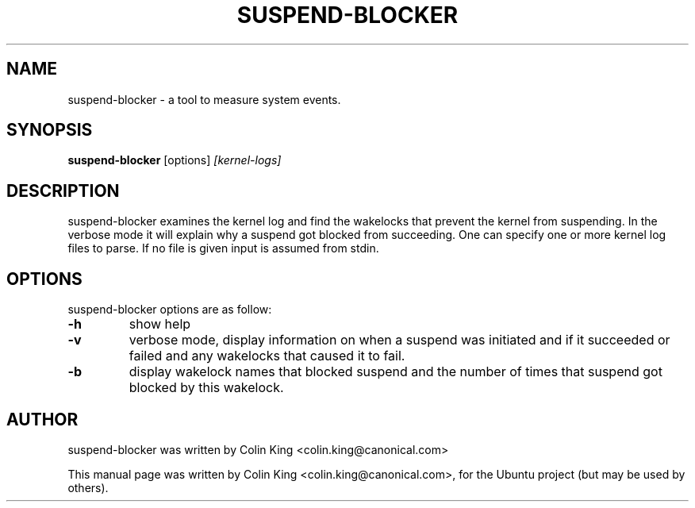 .\"                                      Hey, EMACS: -*- nroff -*-
.\" First parameter, NAME, should be all caps
.\" Second parameter, SECTION, should be 1-8, maybe w/ subsection
.\" other parameters are allowed: see man(7), man(1)
.TH SUSPEND-BLOCKER 8 "June 13, 2012"
.\" Please adjust this date whenever revising the manpage.
.\"
.\" Some roff macros, for reference:
.\" .nh        disable hyphenation
.\" .hy        enable hyphenation
.\" .ad l      left justify
.\" .ad b      justify to both left and right margins
.\" .nf        disable filling
.\" .fi        enable filling
.\" .br        insert line break
.\" .sp <n>    insert n+1 empty lines
.\" for manpage-specific macros, see man(7)
.SH NAME
suspend-blocker \- a tool to measure system events.
.br

.SH SYNOPSIS
.B suspend-blocker
.RI [options] " [kernel-logs]
.br

.SH DESCRIPTION
suspend-blocker examines the kernel log and find the wakelocks
that prevent the kernel from suspending.  In the verbose mode
it will explain why a suspend got blocked from succeeding. One
can specify one or more kernel log files to parse. If no file
is given input is assumed from stdin.

.SH OPTIONS
suspend-blocker options are as follow:
.TP
.B \-h
show help
.TP
.B \-v
verbose mode, display information on when a suspend was initiated and
if it succeeded or failed and any wakelocks that caused it to fail.
.TP
.B \-b
display wakelock names that blocked suspend and the number of times that
suspend got blocked by this wakelock.
.SH AUTHOR
suspend-blocker was written by Colin King <colin.king@canonical.com>
.PP
This manual page was written by Colin King <colin.king@canonical.com>,
for the Ubuntu project (but may be used by others).
